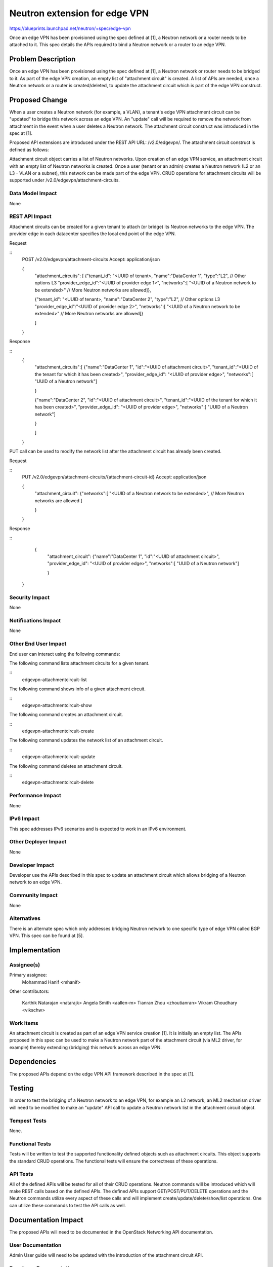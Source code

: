 ..
 This work is licensed under a Creative Commons Attribution 3.0 Unported
 License.

 http://creativecommons.org/licenses/by/3.0/legalcode

==========================================
Neutron extension for edge VPN
==========================================

https://blueprints.launchpad.net/neutron/+spec/edge-vpn

Once an edge VPN has been provisioned using the spec defined at [1], a Neutron
network or a router needs to be attached to it.  This spec details the APIs
required to bind a Neutron network or a router to an edge VPN.


Problem Description
===================

Once an edge VPN has been provisioned using the spec defined at [1], a Neutron
network or router needs to be bridged to it.  As part of the edge VPN creation,
an empty list of "attachment circuit" is created.  A list of APIs are needed,
once a Neutron network or a router is created/deleted, to update the attachment
circuit which is part of the edge VPN construct.


Proposed Change
===============

When a user creates a Neutron network (for example, a VLAN), a tenant's edge
VPN attachment circuit can be "updated" to bridge this network across an
edge VPN.  An "update" call will be required to remove the network from
attachment in the event when a user deletes a Neutron network.  The attachment
circuit construct was introduced in the spec at [1].

Proposed API extensions are introduced under the REST API URL: /v2.0/edgevpn/.
The attachment circuit construct is defined as follows:

Attachment circuit object carries a list of Neutron networks.  Upon creation of
an edge VPN service, an attachment circuit with an empty list of Neutron networks is
created.  Once a user (tenant or an admin) creates a Neutron network (L2 or an
L3 - VLAN or a subnet), this network can be made part of the edge VPN.  CRUD
operations for attachment circuits will be supported under
/v2.0/edgevpn/attachment-circuits.


Data Model Impact
-----------------

None

REST API Impact
---------------

Attachment circuits can be created for a given tenant to attach (or bridge) its
Neutron networks to the edge VPN.  The provider edge in each datacenter
specifies the local end point of the edge VPN.

Request

::
     POST /v2.0/edgevpn/attachment-circuits
     Accept: application/json

     {
         "attachment_circuits": [
         {"tenant_id": "<UUID of tenant>,
         "name":"DataCenter 1",
         "type":"L2", // Other options L3
         "provider_edge_id":"<UUID of provider edge 1>",
         "networks":[
         "<UUID of a Neutron network to be extended>"
         // More Neutron networks are allowed]},

         {"tenant_id": "<UUID of tenant>,
         "name":"DataCenter 2",
         "type":"L2", // Other options L3
         "provider_edge_id":"<UUID of provider edge 2>",
         "networks":[
         "<UUID of a Neutron network to be extended>"
         // More Neutron networks are allowed]}

         ]

     }

Response

::
     {
         "attachment_circuits":[
         {"name":"DataCenter 1",
         "id":"<UUID of attachment circuit>",
         "tenant_id":"<UUID of the tenant for which it has been created>",
         "provider_edge_id": "<UUID of provider edge>",
         "networks":[
         "UUID of a Neutron network"]

         }

         {"name":"DataCenter 2",
         "id":"<UUID of attachment circuit>",
         "tenant_id":"<UUID of the tenant for which it has been created>",
         "provider_edge_id": "<UUID of provider edge>",
         "networks":[
         "UUID of a Neutron network"]

         }

         ]

     }

PUT call can be used to modify the network list after the attachment circuit
has already been created.

Request

::
     PUT /v2.0/edgevpn/attachment-circuits/{attachment-circuit-id}
     Accept: application/json

     {
         "attachment_circuit":
         {"networks":[
         "<UUID of a Neutron network to be extended>",
         // More Neutron networks are allowed ]

         }

     }

Response

::
     {
         "attachment_circuit":
         {"name":"DataCenter 1",
         "id":"<UUID of attachment circuit>",
         "provider_edge_id": "<UUID of provider edge>",
         "networks":[
         "UUID of a Neutron network"]

         }

    }


Security Impact
---------------

None

Notifications Impact
--------------------

None

Other End User Impact
---------------------

End user can interact using the following commands:

The following command lists attachment circuits for a given tenant.

::
    edgevpn-attachmentcircuit-list

The following command shows info of a given attachment circuit.

::
    edgevpn-attachmentcircuit-show

The following command creates an attachment circuit.

::
    edgevpn-attachmentcircuit-create

The following command updates the network list of an attachment circuit.

::
    edgevpn-attachmentcircuit-update

The following command deletes an attachment circuit.

::
    edgevpn-attachmentcircuit-delete

Performance Impact
------------------

None

IPv6 Impact
-----------

This spec addresses IPv6 scenarios and is expected to work in an IPv6
environment.


Other Deployer Impact
---------------------

None

Developer Impact
----------------

Developer use the APIs described in this spec to update an attachment circuit
which allows bridging of a Neutron network to an edge VPN.

Community Impact
----------------

None

Alternatives
------------

There is an alternate spec which only addresses bridging Neutron network to
one specific type of edge VPN called BGP VPN.  This spec can be found at [5].


Implementation
==============

Assignee(s)
-----------

Primary assignee:
  Mohammad Hanif <mhanif>

Other contributors:

  Karthik Natarajan <natarajk>
  Angela Smith <aallen-m>
  Tianran Zhou <zhoutianran>
  Vikram Choudhary <vikschw>

Work Items
----------

An attachment circuit is created as part of an edge VPN service creation [1].
It is initially an empty list.  The APIs proposed in this spec can be used to
make a Neutron network part of the attachment circuit (via ML2 driver, for
example) thereby extending (bridging) this network across an edge VPN.


Dependencies
============

The proposed APIs depend on the edge VPN API framework described in the spec at
[1].


Testing
=======

In order to test the bridging of a Neutron network to an edge VPN, for example
an L2 network, an ML2 mechanism driver will need to be modified to make an
"update" API call to update a Neutron network list in the attachment circuit
object.

Tempest Tests
-------------

None.

Functional Tests
----------------
Tests will be written to test the supported functionality defined objects such
as attachment circuits.  This object supports the standard CRUD operations.
The functional tests will ensure the correctness of these operations.

API Tests
---------

All of the defined APIs will be tested for all of their CRUD operations.
Neutron commands will be introduced which will make REST calls based on the
defined APIs.  The defined APIs support GET/POST/PUT/DELETE operations and the
Neutron commands utilize every aspect of these calls and will implement
create/update/delete/show/list operations.  One can utilize these commands to
test the API calls as well.


Documentation Impact
====================

The proposed APIs will need to be documented in the OpenStack Networking API
documentation.

User Documentation
------------------

Admin User guide will need to be updated with the introduction of the
attachment circuit API.

Developer Documentation
-----------------------

The proposed APIs will need to be documented in the OpenStack Networking API
documentation.

References
==========

.. [1] Edge VPN provisioning
   https://review.openstack.org/201378

.. [2] Interconnecting Data Centers using MPLS BGP L3 VPN
   https://www.youtube.com/watch?v=KwW0dtvHIgQ
   https://www.youtube.com/watch?v=q5z0aPrUZYc

.. [3] Different VPN Flavors in neutron
   https://etherpad.openstack.org/p/vpn-flavors

.. [4] BGP based IP VPNs attachment use case
   https://review.openstack.org/#/c/171680/

.. [5] Neutron Extension for BGPVPN
   https://review.openstack.org/#/c/177740/